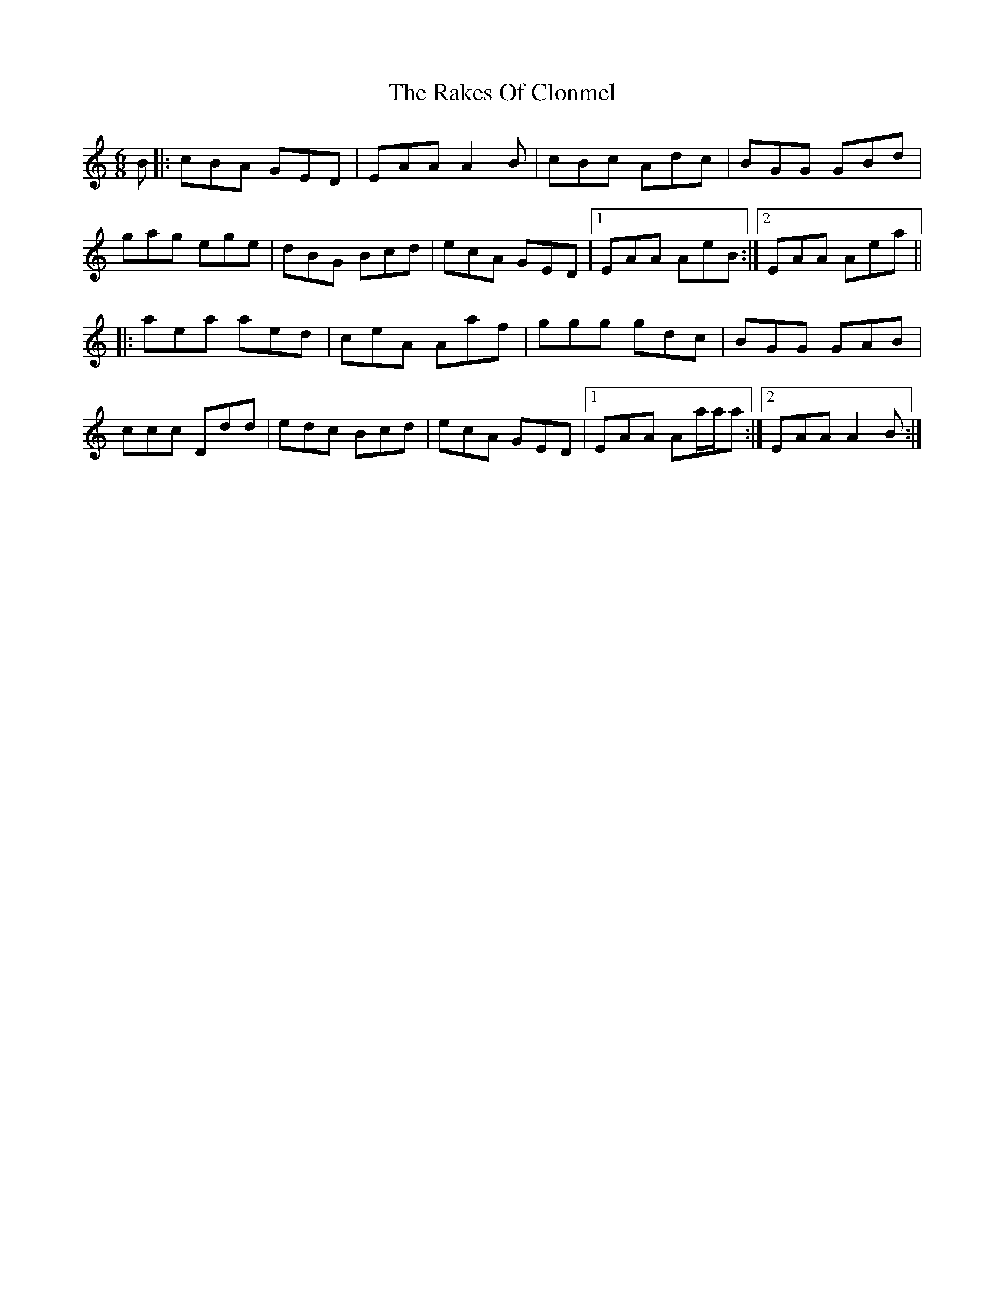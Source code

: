 X: 33564
T: Rakes Of Clonmel, The
R: jig
M: 6/8
K: Aminor
B|:cBA GED|EAA A2B|cBc Adc|BGG GBd|
gag ege|dBG Bcd|ecA GED|1 EAA AeB:|2 EAA Aea||
|:aea aed|ceA Aaf|ggg gdc|BGG GAB|
ccc Ddd|edc Bcd|ecA GED|1 EAA Aa/a/a:|2 EAA A2B:|

